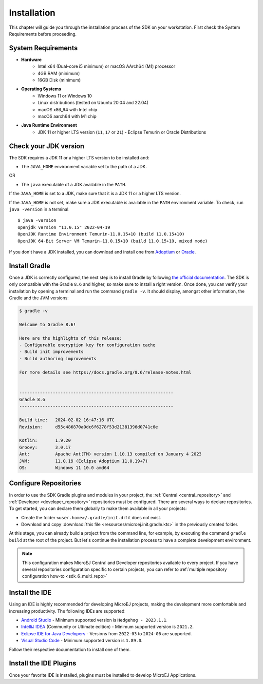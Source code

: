 .. _sdk_6_install:

Installation
============

This chapter will guide you through the installation process of the SDK on your workstation.
First check the System Requirements before proceeding.

.. _sdk_6_system_requirements:

System Requirements
-------------------

- **Hardware**
   - Intel x64 (Dual-core i5 minimum) or macOS AArch64 (M1) processor
   - 4GB RAM (minimum)
   - 16GB Disk (minimum)

- **Operating Systems**
   - Windows 11 or Windows 10
   - Linux distributions (tested on Ubuntu 20.04 and 22.04)
   - macOS x86_64 with Intel chip
   - macOS aarch64 with M1 chip

- **Java Runtime Environment**
    - JDK 11 or higher LTS version (``11``, ``17`` or ``21``) - Eclipse Temurin or Oracle Distributions


.. _sdk_6_check_jdk:

Check your JDK version
----------------------

The SDK requires a JDK 11 or a higher LTS version to be installed and:

- The ``JAVA_HOME`` environment variable set to the path of a JDK.

OR

- The ``java`` executable of a JDK available in the ``PATH``.

If the ``JAVA_HOME`` is set to a JDK, make sure that it is a JDK 11 or a higher LTS version.

If the ``JAVA_HOME`` is not set, make sure a JDK executable is available in the ``PATH`` environment variable.
To check, run ``java -version`` in a terminal::

   $ java -version
   openjdk version "11.0.15" 2022-04-19
   OpenJDK Runtime Environment Temurin-11.0.15+10 (build 11.0.15+10)
   OpenJDK 64-Bit Server VM Temurin-11.0.15+10 (build 11.0.15+10, mixed mode)

If you don't have a JDK installed, 
you can download and install one from `Adoptium <https://adoptium.net/temurin/releases/>`__ or `Oracle <https://www.oracle.com/java/technologies/downloads/>`__.


.. _sdk_6_install_gradle:

Install Gradle
--------------

Once a JDK is correctly configured, the next step is to install Gradle by following `the official documentation <https://gradle.org/install/>`__.
The SDK is only compatible with the Gradle ``8.6`` and higher, so make sure to install a right version.
Once done, you can verify your installation by opening a terminal and run the command ``gradle -v``.
It should display, amongst other information, the Gradle and the JVM versions:

.. code:: console

   $ gradle -v
   
   Welcome to Gradle 8.6!

   Here are the highlights of this release:
   - Configurable encryption key for configuration cache
   - Build init improvements
   - Build authoring improvements

   For more details see https://docs.gradle.org/8.6/release-notes.html


   ------------------------------------------------------------
   Gradle 8.6
   ------------------------------------------------------------

   Build time:   2024-02-02 16:47:16 UTC
   Revision:     d55c486870a0dc6f6278f53d21381396d0741c6e

   Kotlin:       1.9.20
   Groovy:       3.0.17
   Ant:          Apache Ant(TM) version 1.10.13 compiled on January 4 2023
   JVM:          11.0.19 (Eclipse Adoptium 11.0.19+7)
   OS:           Windows 11 10.0 amd64

.. _sdk_6_configure_repositories:

Configure Repositories
----------------------

In order to use the SDK Gradle plugins and modules in your project, 
the :ref:`Central <central_repository>` and :ref:`Developer <developer_repository>` repositories must be configured.
There are several ways to declare repositories.
To get started, you can declare them globally to make them available in all your projects:

- Create the folder ``<user.home>/.gradle/init.d`` if it does not exist.
- Download and copy :download:`this file <resources/microej.init.gradle.kts>` in the previously created folder.

At this stage, you can already build a project from the command line, 
for example, by executing the command ``gradle build`` at the root of the project.
But let's continue the installation process to have a complete development environment.

.. note::

   This configuration makes MicroEJ Central and Developer repositories available to every project.
   If you have several repositories configuration specific to certain projects, you can refer to :ref:`multiple repository configuration how-to <sdk_6_multi_repo>`

.. _sdk_6_install_ide:

Install the IDE
---------------

Using an IDE is highly recommended for developing MicroEJ projects, making the development more comfortable and increasing productivity.
The following IDEs are supported: 

- `Android Studio <https://developer.android.com/studio>`__ - Minimum supported version is ``Hedgehog - 2023.1.1``.
- `IntelliJ IDEA <https://www.jetbrains.com/idea/>`__ (Community or Ultimate edition) - Minimum supported version is ``2021.2``.
- `Eclipse IDE for Java Developers <https://www.eclipse.org/downloads/packages/>`__ - Versions from ``2022-03`` to ``2024-06`` are supported.
- `Visual Studio Code <https://code.visualstudio.com/download>`__ - Minimum supported version is ``1.89.0``.

Follow their respective documentation to install one of them.


.. _sdk_6_install_ide_plugin:

Install the IDE Plugins
-----------------------

Once your favorite IDE is installed, plugins must be installed to develop MicroEJ Applications.

.. tabs::

   .. tab:: Android Studio

      Follow these steps to install the latest stable version of the MicroEJ plugin for Android Studio:
      
      - In Android Studio, open the Settings window (menu :guilabel:`File` > :guilabel:`Settings...` on Windows and Linux, 
        menu :guilabel:`Android Studio` > :guilabel:`Settings...` on macOS).
      - Go to :guilabel:`Plugins` menu.
      - In the search field, type ``MicroEJ for Android Studio``:
      
      .. figure:: images/android-studio-install-plugin.png
         :alt: Android Studio Installation
         :align: center
         :scale: 70%
      
         Android Studio Plugin Installation
      
      - Click on the :guilabel:`Install` button.
      - In the upcoming :guilabel:`Third-Party Plugins Notice` window, click on the :guilabel:`Accept` button.
            
         .. figure:: images/intellij-install-plugin-warning.png
            :alt: Android Studio Plugin Installation - Third-Party Plugins Notice
            :align: center
            :scale: 70%
         
            Android Studio Plugin Installation - Third-Party Plugins Notice

      - Click on the :guilabel:`Restart IDE` button.
      
      .. warning::
       There used to be a unique plugin for both Android Studio and IntelliJ IDEA. Each IDE now has its own dedicated plugin,
       so if the IntelliJ IDEA ``MicroEJ`` plugin has been previously installed, you should uninstall it and install ``MicroEJ for Android Studio`` instead.

   .. tab:: IntelliJ IDEA

      Follow these steps to install the latest stable version of the MicroEJ plugin for IntelliJ IDEA:
      
      - In IntelliJ IDEA, open the Settings window (menu :guilabel:`File` > :guilabel:`Settings...` on Windows and Linux, 
        menu :guilabel:`IntelliJ IDEA` > :guilabel:`Settings...` on macOS).
      - Go to :guilabel:`Plugins` menu.
      - In the search field, type ``MicroEJ``:
      
      .. figure:: images/intellij-install-plugin.png
         :alt: IntelliJ IDEA Plugin Installation
         :align: center
         :scale: 70%
      
         IntelliJ IDEA Plugin Installation
      
      - Click on the :guilabel:`Install` button.
      - In the upcoming :guilabel:`Third-Party Plugins Notice` window, click on the :guilabel:`Accept` button.
            
         .. figure:: images/intellij-install-plugin-warning.png
            :alt: IntelliJ IDEA Plugin Installation - Third-Party Plugins Notice
            :align: center
            :scale: 70%
         
            IntelliJ IDEA Plugin Installation - Third-Party Plugins Notice

      - Click on the :guilabel:`Restart IDE` button.

      To install the snapshot version of the MicroEJ plugin, please refer to :ref:`sdk_6_install_plugin_snapshot`.
            
   .. tab:: Eclipse

      Follow these steps to install the latest stable version of the MicroEJ plugin for Eclipse:
            
         - In Eclipse, go to :guilabel:`Help` > :guilabel:`Eclipse Marketplace...`.
         - In the search field, type ``MicroEJ`` and press Enter:
            
         .. figure:: images/eclipse-install-plugin-marketplace.png
            :alt: Eclipse Plugin Installation - Marketplace
            :align: center
            :scale: 70%
         
            Eclipse Plugin Installation - Marketplace
            
         - Click on the :guilabel:`Install` button.
         - Accept the license agreement and click on the :guilabel:`Finish` button.
         - In the upcoming :guilabel:`Trust Authorities` window, check the ``https://repository.microej.com`` item and click on the :guilabel:`Trust Selected` button.
            
         .. figure:: images/eclipse-install-plugin-trust-01.png
            :alt: Eclipse Plugin Installation - Trust Authorities
            :align: center
            :scale: 70%
         
            Eclipse Plugin Installation - Trust Authorities
            
         - In the upcoming :guilabel:`Trust Artifacts` window, check the :guilabel:`Unsigned` item and click on :guilabel:`Trust Selected` button.
            
         .. figure:: images/eclipse-install-plugin-trust-02.png
            :alt: Eclipse Plugin Installation - Trust Artifacts
            :align: center
            :scale: 70%
         
            Eclipse Plugin Installation - Trust Artifacts
            
         - In the upcoming window, click on the :guilabel:`Restart Now` button.

   .. tab:: Visual Studio Code

      MicroEJ does not provide a dedicated extension for VS Code, but Microsoft provides a extension that brings a useful collection of extensions for Java
      called `Extension Pack for Java <https://marketplace.visualstudio.com/items?itemName=vscjava.vscode-java-pack>`__. To install this extension:

      - In Visual Studio Code, open the :guilabel:`Extensions` tab (Ctrl+Shift+X)
      - In the search field, type ``extension pack for Java``:

      .. figure:: images/vscode_java_extensions.png
            :alt: VS Code Java Extensions Installation
            :align: center
            :scale: 70%
         
            VS Code Java Extensions Installation

      - Click on the :guilabel:`Install` button of the extension

      This extension is compatible with MicroEJ development, but requires a specific version to be fully functional.
      Follow these steps to setup Visual Studio Code:

      - Go to the ``Installed`` extensions.
      - Right-click on the ``Language Support for Java(TM) by Red Hat`` extension.
      - Click on ``Install Specific Version ...``.

         .. figure:: images/vs-code-install-specific-version.png
            :alt: Visual Studio Code - Install specific extension version
            :align: center
            :scale: 70%

      - Select version ``1.32.0``.
      - Once installed, click on the ``Restart Extensions`` button.
      - If you already opened a Java project in your IDE:
      
         - Click on the Java status in the bottom bar.

            .. figure:: images/vs-code-java-status.png
               :alt: Visual Studio Code - Java status
               :align: center
               :scale: 70%

         - Select the ``Clean Workspace Cache ...`` action in the upcoming menu.
         - In the upcoming popup in the bottom-right corner, click on the ``Reload and delete`` button.

      .. warning::
         Unlike other supported IDEs (Android Studio/IntelliJ IDEA/Eclipse), there is no MicroEJ plugin which removes
         the JDK dependency. As a result, `IntelliSense <https://code.visualstudio.com/docs/editor/intellisense>`__ may propose classes and methods from the JDK which are
         not present in your project dependencies.


..
   | Copyright 2008-2024, MicroEJ Corp. Content in this space is free
   for read and redistribute. Except if otherwise stated, modification 
   is subject to MicroEJ Corp prior approval.
   | MicroEJ is a trademark of MicroEJ Corp. All other trademarks and 
   copyrights are the property of their respective owners.
